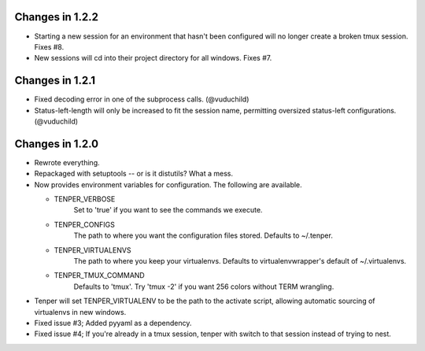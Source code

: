 Changes in 1.2.2
================
- Starting a new session for an environment that hasn't been configured will no
  longer create a broken tmux session. Fixes #8.
- New sessions will cd into their project directory for all windows. Fixes #7.


Changes in 1.2.1
================

- Fixed decoding error in one of the subprocess calls. (@vuduchild)
- Status-left-length will only be increased to fit the session name, permitting
  oversized status-left configurations. (@vuduchild)



Changes in 1.2.0
================

- Rewrote everything.

- Repackaged with setuptools -- or is it distutils? What a mess.

- Now provides environment variables for configuration. The following are
  available.

  - TENPER_VERBOSE
        Set to 'true' if you want to see the commands we execute.

  - TENPER_CONFIGS
        The path to where you want the configuration files stored. Defaults to
        ~/.tenper.

  - TENPER_VIRTUALENVS
        The path to where you keep your virtualenvs. Defaults to
        virtualenvwrapper's default of ~/.virtualenvs.

  - TENPER_TMUX_COMMAND
        Defaults to 'tmux'. Try 'tmux -2' if you want 256 colors without TERM
        wrangling.

- Tenper will set TENPER_VIRTUALENV to be the path to the activate script,
  allowing automatic sourcing of virtualenvs in new windows.

- Fixed issue #3; Added pyyaml as a dependency.

- Fixed issue #4; If you're already in a tmux session, tenper with switch to
  that session instead of trying to nest.
